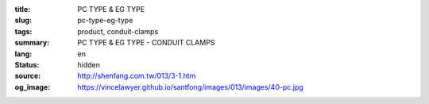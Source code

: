 :title: PC TYPE & EG TYPE
:slug: pc-type-eg-type
:tags: product, conduit-clamps
:summary: PC TYPE & EG TYPE - CONDUIT CLAMPS
:lang: en
:status: hidden
:source: http://shenfang.com.tw/013/3-1.htm
:og_image: https://vincelawyer.github.io/santfong/images/013/images/40-pc.jpg
